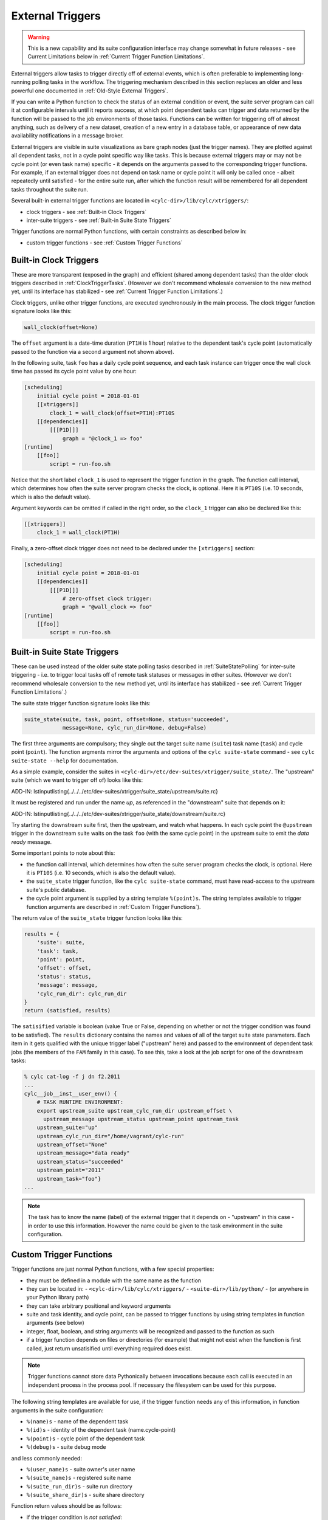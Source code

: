 .. _External Triggers:

External Triggers
=================

.. warning::

   This is a new capability and its suite configuration
   interface may change somewhat in future releases - see Current
   Limitations below in :ref:`Current Trigger Function Limitations`.

External triggers allow tasks to trigger directly off of external events, which
is often preferable to implementing long-running polling tasks in the workflow.
The triggering mechanism described in this section replaces an older and less
powerful one documented in :ref:`Old-Style External Triggers`.

If you can write a Python function to check the status of an external
condition or event, the suite server program can call it at configurable
intervals until it reports success, at which point dependent tasks can trigger
and data returned by the function will be passed to the job environments of
those tasks. Functions can be written for triggering off of almost anything,
such as delivery of a new dataset, creation of a new entry in a database
table, or appearance of new data availability notifications in a message
broker.

External triggers are visible in suite visualizations as bare graph nodes (just
the trigger names). They are plotted against all dependent tasks, not in a
cycle point specific way like tasks. This is because external triggers may or 
may not be cycle point (or even task name) specific - it depends on the
arguments passed to the corresponding trigger functions. For example, if an
external trigger does not depend on task name or cycle point it will only be
called once - albeit repeatedly until satisfied - for the entire suite run,
after which the function result will be remembered for all dependent tasks
throughout the suite run.

Several built-in external trigger functions are located in
``<cylc-dir>/lib/cylc/xtriggers/``:

- clock triggers - see :ref:`Built-in Clock Triggers`
- inter-suite triggers - see :ref:`Built-in Suite State Triggers`

Trigger functions are normal Python functions, with certain constraints as
described below in:

- custom trigger functions - see :ref:`Custom Trigger Functions`


.. _Built-in Clock Triggers:

Built-in Clock Triggers
-----------------------

These are more transparent (exposed in the graph) and efficient (shared among
dependent tasks) than the older clock triggers described
in :ref:`ClockTriggerTasks`. (However we don't recommend wholesale conversion
to the new method yet, until its interface has stabilized -
see :ref:`Current Trigger Function Limitations`.)

Clock triggers, unlike other trigger functions, are executed synchronously in
the main process. The clock trigger function signature looks like this:

.. code-block:: none

   wall_clock(offset=None)

The ``offset`` argument is a date-time duration (``PT1H`` is 1
hour) relative to the dependent task's cycle point (automatically passed to the
function via a second argument not shown above).
 
In the following suite, task ``foo`` has a daily cycle point sequence,
and each task instance can trigger once the wall clock time has passed its
cycle point value by one hour:

.. code-block:: cylc

   [scheduling]
       initial cycle point = 2018-01-01
       [[xtriggers]]
           clock_1 = wall_clock(offset=PT1H):PT10S
       [[dependencies]]
           [[[P1D]]]
               graph = "@clock_1 => foo"
   [runtime]
       [[foo]]
           script = run-foo.sh

Notice that the short label ``clock_1`` is used to represent the
trigger function in the graph. The function call interval, which determines how
often the suite server program checks the clock, is optional.  Here it is
``PT10S`` (i.e. 10 seconds, which is also the default value).

Argument keywords can be omitted if called in the right order, so the
``clock_1`` trigger can also be declared like this:

.. code-block:: cylc

   [[xtriggers]]
       clock_1 = wall_clock(PT1H)

Finally, a zero-offset clock trigger does not need to be declared under
the ``[xtriggers]`` section:

.. code-block:: cylc

   [scheduling]
       initial cycle point = 2018-01-01
       [[dependencies]]
           [[[P1D]]]
               # zero-offset clock trigger:
               graph = "@wall_clock => foo"
   [runtime]
       [[foo]]
           script = run-foo.sh


.. _Built-in Suite State Triggers:

Built-in Suite State Triggers
-----------------------------

These can be used instead of the older suite state polling tasks described
in :ref:`SuiteStatePolling` for inter-suite triggering - i.e. to trigger local
tasks off of remote task statuses or messages in other suites. (However we
don't recommend wholesale conversion to the new method yet, until its
interface has stabilized - see :ref:`Current Trigger Function Limitations`.)

The suite state trigger function signature looks like this:

.. code-block:: none

   suite_state(suite, task, point, offset=None, status='succeeded',
               message=None, cylc_run_dir=None, debug=False)

The first three arguments are compulsory; they single out the target suite name
(``suite``) task name (``task``) and cycle point
(``point``). The function argments mirror the arguments and options of
the ``cylc suite-state`` command - see
``cylc suite-state --help`` for documentation.

As a simple example, consider the suites in
``<cylc-dir>/etc/dev-suites/xtrigger/suite_state/``. The "upstream"
suite (which we want to trigger off of) looks like this:

.. todo::
   add-in:

ADD-IN: \lstinputlisting{../../../etc/dev-suites/xtrigger/suite_state/upstream/suite.rc}

It must be registered and run under the name *up*, as referenced in the
"downstream" suite that depends on it:

.. todo::
   add-in:

ADD-IN: \lstinputlisting{../../../etc/dev-suites/xtrigger/suite_state/downstream/suite.rc}

Try starting the downstream suite first, then the upstream, and
watch what happens.
In each cycle point the ``@upstream`` trigger in the downstream suite
waits on the task ``foo`` (with the same cycle point) in the upstream
suite to emit the *data ready* message. 

Some important points to note about this:

- the function call interval, which determines how often the suite
  server program checks the clock, is optional. Here it is
  ``PT10S`` (i.e. 10 seconds, which is also the default value).
- the ``suite_state`` trigger function, like the
  ``cylc suite-state`` command, must have read-access to the upstream
  suite's public database. 
- the cycle point argument is supplied by a string template
  ``%(point)s``. The string templates available to trigger function
  arguments are described in :ref:`Custom Trigger Functions`).

The return value of the ``suite_state`` trigger function looks like
this:

.. code-block:: none

   results = {
       'suite': suite,
       'task': task,
       'point': point,
       'offset': offset,
       'status': status,
       'message': message,
       'cylc_run_dir': cylc_run_dir
   }
   return (satisfied, results)

The ``satisified`` variable is boolean (value True or False, depending
on whether or not the trigger condition was found to be satisfied). The
``results`` dictionary contains the names and values of all of the
target suite state parameters. Each item in it gets qualified with the
unique trigger label ("upstream" here) and passed to the environment of
dependent task jobs (the members of the ``FAM`` family in this case).
To see this, take a look at the job script for one of the downstream tasks:

.. code-block:: bash

   % cylc cat-log -f j dn f2.2011 
   ...
   cylc__job__inst__user_env() {
       # TASK RUNTIME ENVIRONMENT:
       export upstream_suite upstream_cylc_run_dir upstream_offset \
         upstream_message upstream_status upstream_point upstream_task
       upstream_suite="up"
       upstream_cylc_run_dir="/home/vagrant/cylc-run"
       upstream_offset="None"
       upstream_message="data ready"
       upstream_status="succeeded"
       upstream_point="2011"
       upstream_task="foo"}
   ...

.. note::

   The task has to know the name (label) of the external trigger that it
   depends on - "upstream" in this case - in order to use this information.
   However the name could be given to the task environment in the suite
   configuration.


.. _Custom Trigger Functions:

Custom Trigger Functions
------------------------

Trigger functions are just normal Python functions, with a few special
properties:

- they must be defined in a module with the same name as the function
- they can be located in:
  - ``<cylc-dir>/lib/cylc/xtriggers/``
  - ``<suite-dir>/lib/python/``
  - (or anywhere in your Python library path)
- they can take arbitrary positional and keyword arguments
- suite and task identity, and cycle point, can be passed to trigger
  functions by using string templates in function arguments (see below)
- integer, float, boolean, and string arguments will be recognized and
  passed to the function as such
- if a trigger function depends on files or directories (for example)
  that might not exist when the function is first called, just return
  unsatisified until everything required does exist.

.. note::

   Trigger functions cannot store data Pythonically between invocations
   because each call is executed in an independent process in the process
   pool. If necessary the filesystem can be used for this purpose.

The following string templates are available for use, if the trigger function
needs any of this information, in function arguments in the suite configuration:

- ``%(name)s`` - name of the dependent task
- ``%(id)s`` - identity of the dependent task (name.cycle-point)
- ``%(point)s`` - cycle point of the dependent task
- ``%(debug)s`` - suite debug mode

and less commonly needed:

- ``%(user_name)s`` - suite owner's user name
- ``%(suite_name)s`` - registered suite name
- ``%(suite_run_dir)s`` - suite run directory
- ``%(suite_share_dir)s`` - suite share directory

Function return values should be as follows:

- if the trigger condition is *not satisfied*:

  - return ``(False, {})``

- if the trigger condition is *satisfied*:

  - return ``(True, results)``

where ``results`` is an arbitrary dictionary of information to be
passed to dependent tasks. How this looks to these tasks is described above
in :ref:`Built-in Suite State Triggers`.

The suite server program manages trigger functions as follows:

- they are called asynchronously in the process pool
  - (except for clock triggers, which are called from the main process)
- they are called repeatedly on a configurable interval, until satisified
  - the call interval defaults to ``PT10S`` (10 seconds)
  - repeat calls are not made until the previous call has returned
- they are subject to the normal process pool command time out - if they
  take too long to return, the process will be killed
- they are shared for efficiency: a single call will be made for all
  triggers that share the same function signature - i.e.\ the same function
  name and arguments
- their return status and results are stored in the suite DB and persist across
  suite restarts
- their stdout, if any, is redirected to stderr and will be visible in
  the suite log in debug mode (stdout is needed to communicate return values
  from the sub-process in which the function executes)


Toy Examples
^^^^^^^^^^^^

A couple of toy examples in ``<cylc-dir>/lib/cylc/xtriggers/`` may
be a useful aid to understanding trigger functions and how they work.


echo
""""

The ``echo`` function is a trivial one that takes any number of
positional and keyword arguments (from the suite configuration) and simply
prints them to stdout, and then returns False (i.e. trigger condition not
satisfied). Here it is in its entirety.

.. code-block:: none

   def echo(*args, **kwargs):
       print "echo: ARGS:", args
       print "echo: KWARGS:", kwargs
       return (False, {})

Here's an example echo trigger suite:

.. code-block:: cylc

   [scheduling]
       initial cycle point = now
       [[xtriggers]]
           echo_1 = echo(hello, 99, qux=True, point=%(point)s, foo=10)
       [[dependencies]]
           [[[PT1H]]]
               graph = "@echo_1 => foo"
   [runtime]
       [[foo]]
           script = exit 1

To see the result, run this suite in debug mode and take a look at the
suite log (or run ``cylc run --debug --no-detach <suite>`` and watch
your terminal).


xrandom
"""""""

The ``xrandom`` function sleeps for a configurable amount of time
(useful for testing the effect of a long-running trigger function - which
should be avoided) and has a configurable random chance of success. The
function signature is:

.. code-block:: none

   xrandom(percent, secs=0, _=None, debug=False)

The ``percent`` argument sets the odds of success in any given call; 
``secs`` is the number of seconds to sleep before returning; and the
``_`` argument (underscore is a conventional name for a variable
that is not used, in Python) is provided to allow specialization of the trigger
to (for example) task name, task ID, or cycle point (just use the appropriate
string templates in the suite configuration for this).

An example xrandom trigger suite is
``<cylc-dir>/etc/dev-suites/xtriggers/xrandom/``.


.. _Current Trigger Function Limitations:

Current Limitations
-------------------

The following issues may be addressed in future Cylc releases:

- trigger labels cannot currently be used in conditional (OR) expressions
  in the graph; attempts to do so will fail validation.
- aside from the predefined zero-offset ``wall_clock`` trigger, all
  unique trigger function calls must be declared *with all of
  their arguments* under the ``[scheduling][xtriggers]`` section, and
  referred to by label alone in the graph. It would be convenient (and less
  verbose, although no more functional) if we could just declare a label
  against the *common* arguments, and give remaining arguments (such as
  different wall clock offsets in clock triggers) as needed in the graph.
- we may move away from the string templating method for providing suite
  and task attributes to trigger function arguments.


Filesystem Events?
------------------

Cylc does not have built-in support for triggering off of filesystem events
such as ``inotify`` on Linux. There is no cross-platform standard for
this, and in any case filesystem events are not very useful in HPC cluster
environments where events can only be detected at the specific node on which
they were generated.


Continuous Event Watchers?
--------------------------

For some applications a persistent process that continually monitors the
external world is better than discrete periodic checking. This would be more
difficult to support as a plugin mechanism in Cylc, but we may decide to do it
in the future. In the meantime, consider implementing a small daemon process as
the watcher (e.g. to watch continuously for filesystem events) and have your
Cylc trigger functions interact with it.


.. _Old-Style External Triggers:

Old-Style External Triggers (Deprecated)
----------------------------------------

.. note::

   This mechanism is now technically deprecated by the newer external
   trigger functions (:ref:`External Triggers`). (However we don't recommend
   wholesale conversion to the new method yet, until its interface has
   stabilized - see :ref:`Current Trigger Function Limitations`.)

These old-style external triggers are hidden task prerequisites that must be
satisfied by using the ``cylc ext-trigger`` client command to send an
associated pre-defined event message to the suite along with an ID string that
distinguishes one instance of the event from another (the name of the target
task and its current cycle point are not required). The event ID is just an
arbitrary string to Cylc, but it can be used to identify something associated
with the event to the suite - such as the filename of a new
externally-generated dataset. When the suite server program receives the event
notification it will trigger the next instance of any task waiting on that
trigger (whatever its cycle point) and then broadcast
(see :ref:`cylc-broadcast`) the event ID to the cycle point of the triggered
task as ``$CYLC_EXT_TRIGGER_ID``. Downstream tasks with the same cycle
point therefore know the new event ID too and can use it, if they need to, to
identify the same new dataset. In this way a whole workflow can be associated
with each new dataset, and multiple datasets can be processed in parallel if
they happen to arrive in quick succession.

An externally-triggered task must register the event it waits on in the suite
scheduling section:

.. code-block:: cylc

   # suite "sat-proc"
   [scheduling]
       cycling mode = integer
       initial cycle point = 1
       [[special tasks]]
           external-trigger = get-data("new sat X data avail")
       [[dependencies]]
           [[[P1]]]
               graph = get-data => conv-data => products

Then, each time a new dataset arrives the external detection system should
notify the suite like this:

.. code-block:: bash

   $ cylc ext-trigger sat-proc "new sat X data avail" passX12334a

where "sat-proc" is the suite name and "passX12334a" is the ID string for
the new event. The suite passphrase must be installed on triggering account.

.. note::

   Only one task in a suite can trigger off a particular external message.
   Other tasks can trigger off the externally triggered task as required,
   of course.

``<cylc-dir>/etc/examples/satellite/ext-triggers/suite.rc`` is a working
example of a simulated satellite processing suite.

External triggers are not normally needed in date-time cycling suites driven
by real time data that comes in at regular intervals. In these cases a data
retrieval task can be clock-triggered (and have appropriate retry intervals) to
submit at the expected data arrival time, so little time is wasted in polling.
However, if the arrival time of the cycle-point-specific data is highly
variable, external triggering may be used with the cycle point embedded in the
message:

.. code-block:: cylc

   # suite "data-proc"
   [scheduling]
       initial cycle point = 20150125T00
       final cycle point   = 20150126T00
       [[special tasks]]
           external-trigger = get-data("data arrived for $CYLC_TASK_CYCLE_POINT")
       [[dependencies]]
           [[[T00]]]
               graph = init-process => get-data => post-process

Once the variable-length waiting is finished, an external detection system
should notify the suite like this:

.. code-block:: bash

   $ cylc ext-trigger data-proc "data arrived for 20150126T00" passX12334a

where "data-proc" is the suite name, the cycle point has replaced the
variable in the trigger string, and "passX12334a" is the ID string for
the new event. The suite passphrase must be installed on the triggering
account. In this case, the event will trigger for the second cycle point but
not the first because of the cycle-point matching.
